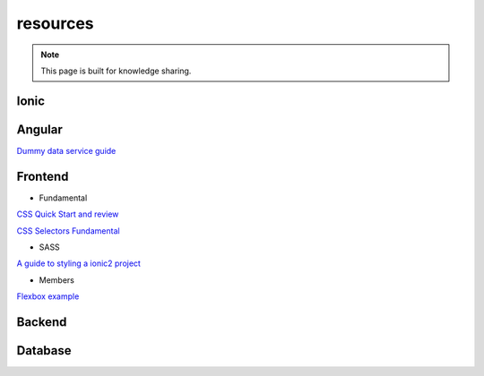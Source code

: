 resources
=========


.. note::

  This page is built for knowledge sharing.


Ionic
-----


Angular
-------
`Dummy data service guide
<https://angular.io/docs/ts/latest/tutorial/toh-pt4.html>`_



Frontend
--------

* Fundamental

`CSS Quick Start and review
<http://geekplux.com/2014/04/25/several_core_concepts_of_css.html>`_

`CSS Selectors Fundamental
<https://code.tutsplus.com/tutorials/the-30-css-selectors-you-must-memorize--net-16048/>`_

* SASS

`A guide to styling a ionic2 project
<http://www.joshmorony.com/a-guide-to-styling-an-ionic-2-application/>`_


* Members

`Flexbox example
<http://codepen.io/noahblon/post/a-practical-guide-to-flexbox-understanding-space-between-the-unsung-hero>`_


Backend
-------


Database
--------


